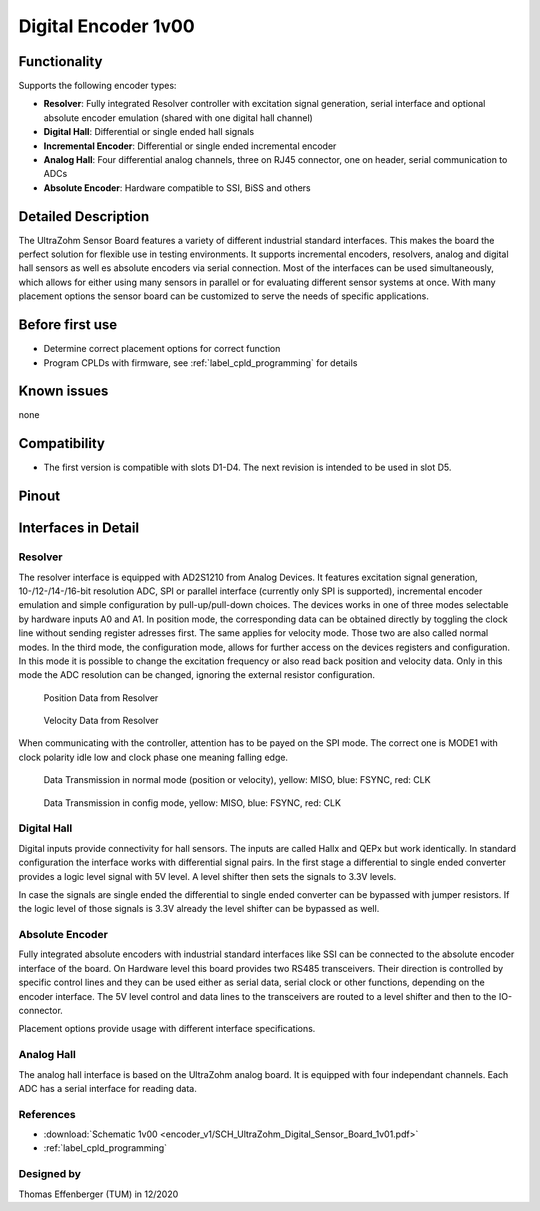 .. _dig_encoder_v1:

==========================
Digital Encoder 1v00
==========================


.. image:: encoder_v1/3D_View_Top.png
   :height: 500

Functionality
-----------------------
Supports the following encoder types:

* **Resolver**: Fully integrated Resolver controller with excitation signal generation, serial interface and optional absolute encoder emulation (shared with one digital hall channel)
* **Digital Hall**: Differential or single ended hall signals
* **Incremental Encoder**: Differential or single ended incremental encoder
* **Analog Hall**: Four differential analog channels, three on RJ45 connector, one on header, serial communication to ADCs
* **Absolute Encoder**: Hardware compatible to SSI, BiSS and others


Detailed Description
-----------------------
The UltraZohm Sensor Board features a variety of different industrial standard interfaces. This makes the board the perfect solution for flexible use in testing environments. 
It supports incremental encoders, resolvers, analog and digital hall sensors as well es absolute encoders via serial connection.
Most of the interfaces can be used simultaneously, which allows for either using many sensors in parallel or for evaluating different sensor systems at once. 
With many placement options the sensor board can be customized to serve the needs of specific applications.


Before first use
----------------------------
* Determine correct placement options for correct function
* Program CPLDs with firmware, see :ref:`label_cpld_programming` for details

Known issues
-----------------------
none

Compatibility 
----------------------
* The first version is compatible with slots D1-D4. The next revision is intended to be used in slot D5. 

Pinout
----------------------

.. image:: encoder_v1/3D_View_Sideview2_Comments.png
   :height: 500

Interfaces in Detail
-----------------------

Resolver
"""""""""""""""""""""""""""

.. image:: encoder_v1/3D_View_Connectors_Resolver.png
   :height: 300

The resolver interface is equipped with AD2S1210 from Analog Devices. It features excitation signal generation, 10-/12-/14-/16-bit resolution ADC, SPI or parallel interface (currently only SPI is supported), incremental encoder emulation and simple configuration by pull-up/pull-down choices.
The devices works in one of three modes selectable by hardware inputs A0 and A1. In position mode, the corresponding data can be obtained directly by toggling the clock line without sending register adresses first. The same applies for velocity mode. Those two are also called normal modes. In the third mode, the configuration mode, allows for further access on the devices registers and configuration. In this mode it is possible to change the excitation frequency or also read back position and velocity data. Only in this mode the ADC resolution can be changed, ignoring the external resistor configuration.

.. figure:: encoder_v1/Position_Plot.png
  :width: 1000
  
  Position Data from Resolver
  
.. figure:: encoder_v1/Velocity_Plot2.png
  :width: 1000
  
  Velocity Data from Resolver

When communicating with the controller, attention has to be payed on the SPI mode. The correct one is MODE1 with clock polarity idle low and clock phase one meaning falling edge.

.. figure:: encoder_v1/Resolver_Data_Transmission_Normal_Mode.png
  :width: 1000
  
  Data Transmission in normal mode (position or velocity), yellow: MISO, blue: FSYNC, red: CLK

.. figure:: encoder_v1/Resolver_Data_Transmission_Config_Mode.png
  :width: 1000
  
  Data Transmission in config mode, yellow: MISO, blue: FSYNC, red: CLK


Digital Hall
"""""""""""""""""""""""""""

.. image:: encoder_v1/3D_View_Connectors_Digital_Hall.png
   :width: 1000

Digital inputs provide connectivity for hall sensors. The inputs are called Hallx and QEPx but work identically. In standard configuration the interface works with differential signal pairs. In the first stage a differential to single ended converter provides a logic level signal with 5V level. A level shifter then sets the signals to 3.3V levels.

.. image:: encoder_v1/Digital_Hall_Schematic.png
   :width: 1000

In case the signals are single ended the differential to single ended converter can be bypassed with jumper resistors. If the logic level of those signals is 3.3V already the level shifter can be bypassed as well.

Absolute Encoder
"""""""""""""""""""""""""""

.. image:: encoder_v1/3D_View_Connectors_Absolute_Encoder.png
   :width: 1000

Fully integrated absolute encoders with industrial standard interfaces like SSI can be connected to the absolute encoder interface of the board. On Hardware level this board provides two RS485 transceivers. Their direction is controlled by specific control lines and they can be used either as serial data, serial clock or other functions, depending on the encoder interface. The 5V level control and data lines to the transceivers are routed to a level shifter and then to the IO-connector.

.. image:: encoder_v1/Absolute_Encoder_Schematic.png
   :width: 1000

Placement options provide usage with different interface specifications.

Analog Hall
"""""""""""""""""""""""""""

.. image:: encoder_v1/3D_View_Connectors_Analog_Hall.png
   :width: 1000

The analog hall interface is based on the UltraZohm analog board. It is equipped with four independant channels. Each ADC has a serial interface for reading data.

.. image:: encoder_v1/Analog_Graphic.png
   :width: 500


References
"""""""""""""""
* :download:`Schematic 1v00 <encoder_v1/SCH_UltraZohm_Digital_Sensor_Board_1v01.pdf>`
* :ref:`label_cpld_programming`


Designed by 
"""""""""""""""
Thomas Effenberger (TUM) in 12/2020
